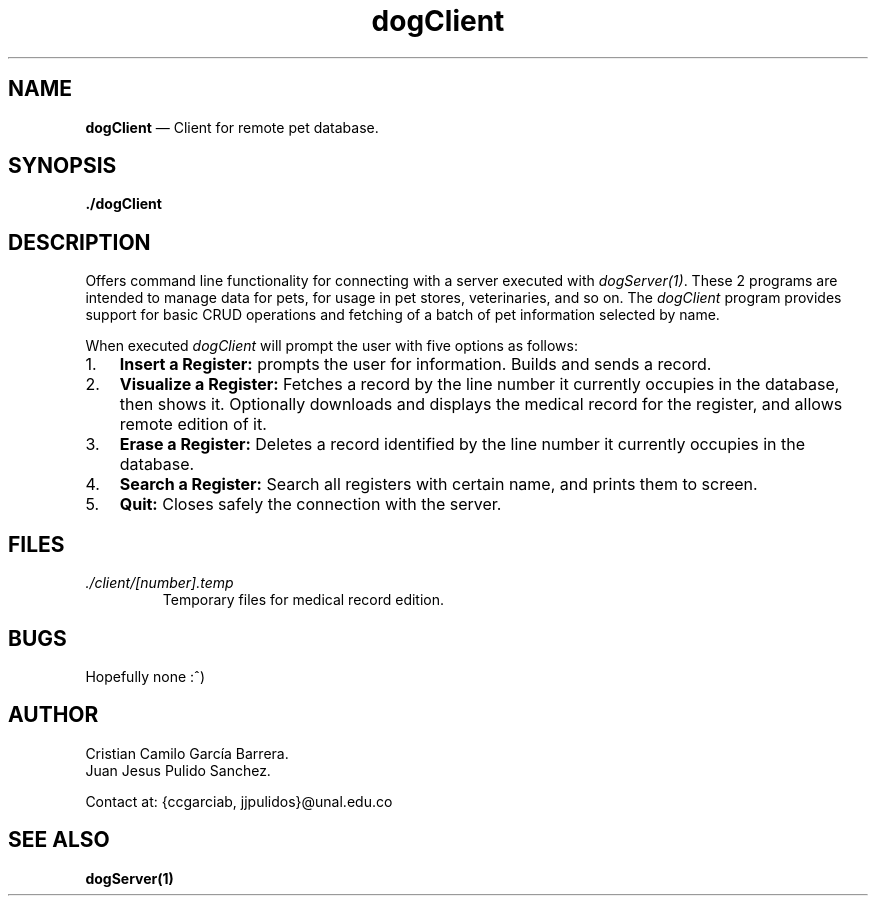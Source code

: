 .\" Automatically generated by Pandoc 2.2.1
.\"
.TH "dogClient" "1" "" "Version 1.0" "dataDog suite"
.hy
.SH NAME
.PP
\f[B]dogClient\f[] \[em] Client for remote pet database.
.SH SYNOPSIS
.PP
\f[B]./dogClient\f[]
.SH DESCRIPTION
.PP
Offers command line functionality for connecting with a server executed
with \f[I]dogServer(1)\f[].
These 2 programs are intended to manage data for pets, for usage in pet
stores, veterinaries, and so on.
The \f[I]dogClient\f[] program provides support for basic CRUD
operations and fetching of a batch of pet information selected by name.
.PP
When executed \f[I]dogClient\f[] will prompt the user with five options
as follows:
.IP "1." 3
\f[B]Insert a Register:\f[] prompts the user for information.
Builds and sends a record.
.IP "2." 3
\f[B]Visualize a Register:\f[] Fetches a record by the line number it
currently occupies in the database, then shows it.
Optionally downloads and displays the medical record for the register,
and allows remote edition of it.
.IP "3." 3
\f[B]Erase a Register:\f[] Deletes a record identified by the line
number it currently occupies in the database.
.IP "4." 3
\f[B]Search a Register:\f[] Search all registers with certain name, and
prints them to screen.
.IP "5." 3
\f[B]Quit:\f[] Closes safely the connection with the server.
.SH FILES
.TP
.B \f[I]./client/[number].temp\f[]
Temporary files for medical record edition.
.RS
.RE
.SH BUGS
.PP
Hopefully none :^)
.SH AUTHOR
.PP
Cristian Camilo García Barrera.
.PD 0
.P
.PD
Juan Jesus Pulido Sanchez.
.PP
Contact at: {ccgarciab, jjpulidos}\@unal.edu.co
.SH SEE ALSO
.PP
\f[B]dogServer(1)\f[]
